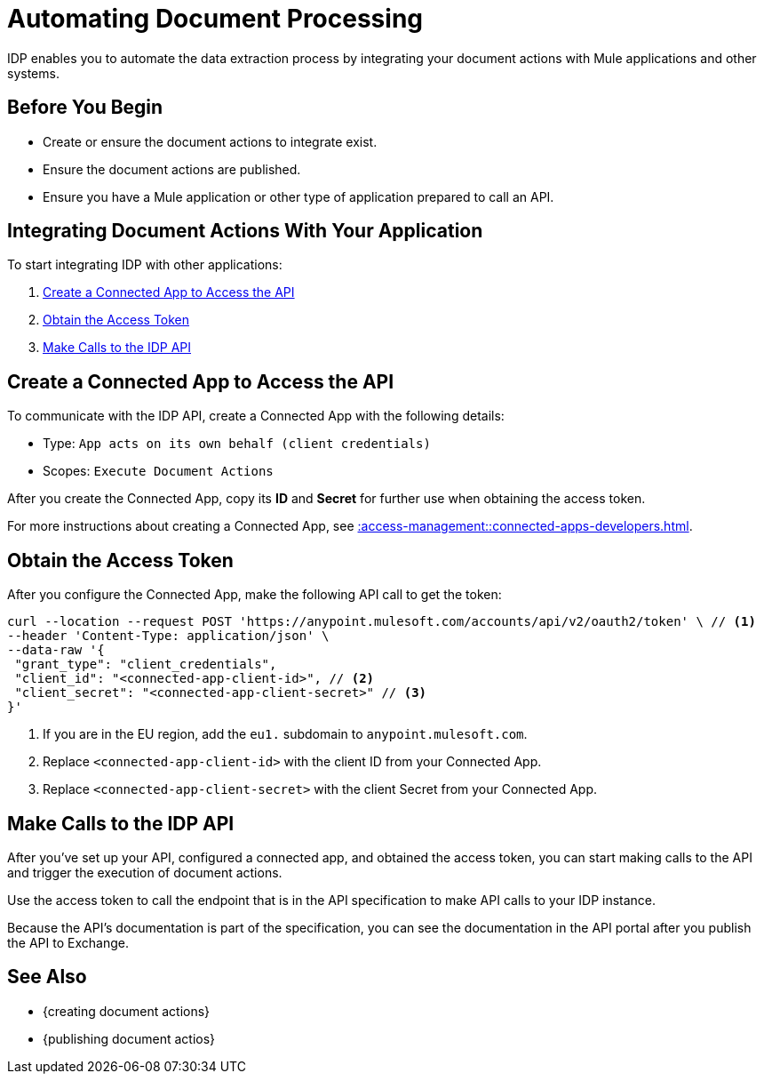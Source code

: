 = Automating Document Processing

IDP enables you to automate the data extraction process by integrating your document actions with Mule applications and other systems. 

== Before You Begin

* Create or ensure the document actions to integrate exist. 
* Ensure the document actions are published.
* Ensure you have a Mule application or other type of application prepared to call an API.

== Integrating Document Actions With Your Application

To start integrating IDP with other applications:

//. <<download-api-spec>>
//. <<publish-api-exchange>>

//API specifications to <<create-mule-app, create a Mule application>> with endpoints that listen to requests and process your documents. 
. <<create-connected-app>>
. <<obtain-access-token>>
. <<call-idp-api>>
////
[[download-api-spec]]
== Download an API Specification 

To download an API specification: 

. Select a Document Action
. Click *Download API Spec* 

Each Document Action provides a different API specification in OAS format.

////

////
[[publish-api-exchange]]
== Publish a New Asset in Anypoint Exchange 

Upload the API specifications you downloaded from IDP to Anypoint Exchange to publish new API assets. Use the following information to create the asset: 

* Asset type: `REST API`
* Method: `Upload an OAS`
* File upload: Select the downloaded API specification

After you publish an API asset to Exchange, you can see the API's documentation in the API portal.

See xref::exchange::to-create-an-asset.adoc#create-an-api-asset[] for more details about this process. 
////

////
[[create-mule-app]]
== Create a Mule Application

Instead of publishing the API specification to Exchange, you can use Anypoint Code Builder to create an API specification project and implement the API specifications you downloaded from IDP. 

See xref::code-builder::des-create-api-specs.adoc[] for more details about this process. 
////

[[create-connected-app]]
== Create a Connected App to Access the API

To communicate with the IDP API, create a Connected App with the following details: 

* Type: `App acts on its own behalf (client credentials)`
* Scopes: `Execute Document Actions`

After you create the Connected App, copy its *ID* and *Secret* for further use when obtaining the access token. 

For more instructions about creating a Connected App, see xref::access-management::connected-apps-developers.adoc#create-a-connected-app[].

[[obtain-access-token]]
== Obtain the Access Token

After you configure the Connected App, make the following API call to get the token: 

[source,bash,linenums]
----
curl --location --request POST 'https://anypoint.mulesoft.com/accounts/api/v2/oauth2/token' \ // <1>
--header 'Content-Type: application/json' \
--data-raw '{
 "grant_type": "client_credentials",
 "client_id": "<connected-app-client-id>", // <2>
 "client_secret": "<connected-app-client-secret>" // <3> 
}'
----
[calloutlist]
.. If you are in the EU region, add the `eu1.` subdomain to `anypoint.mulesoft.com`.
.. Replace `<connected-app-client-id>` with the client ID from your Connected App.
.. Replace `<connected-app-client-secret>` with the client Secret from your Connected App.

[[call-idp-api]]
== Make Calls to the IDP API 

After you've set up your API, configured a connected app, and obtained the access token, you can start making calls to the API and trigger the execution of document actions. 

Use the access token to call the endpoint that is in the API specification to make API calls to your IDP instance. 

Because the API's documentation is part of the specification, you can see the documentation in the API portal after you publish the API to Exchange. 

== See Also 

* {creating document actions}
* {publishing document actios}